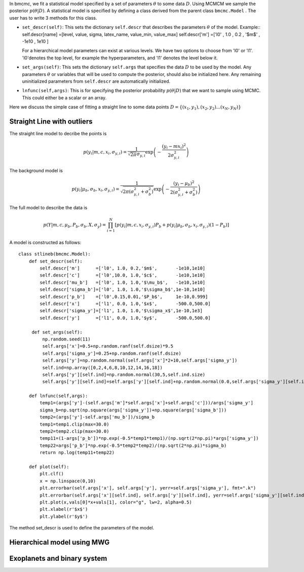 In bmcmc, we fit a statistical model specified by a set of parameters :math:`\theta` to some data :math:`D`. 
Using MCMCM we sample the posterior :math:`p(\theta|D)`. A statistical model is specified by defining a
class derived from the parent class ``bmcmc.Model`` . The user has to write 3 methods for this class.

* ``set_descr(self)``: This sets the dictionary ``self.descr`` that describes the parameters :math:`\theta` of the
  model.
  Example::
  self.descr[name] =[level, value, sigma, latex_name, value_min, value_max]  
  self.descr['m']  =['l0' , 1.0  , 0.2  , '$m$'     , -1e10    , 1e10     ]
  
  For a hierarchical model parameters can exist at various levels. We have two options to choose from 'l0' or 'l1'.  'l0'denotes the top level, for example the hyperparameters, and 'l1' denotes the level below it.  
  
* ``set_args(self)``: This sets the dictionary ``self.args`` that specifies the data :math:`D` to be used by
  the model. Any parameters :math:`\theta` or variables that will be used to
  compute the posterior, should also be initialized here. Any remaining   
  uninitialized parameters from ``self.descr`` are automatically initialized.

* ``lnfunc(self,args)``: This is for specifying the
  posterior probability :math:`p(\theta|D)` that we want to sample using MCMC. This could either be a scalar or an array.

Here we discuss the simple case of fitting a straight line to some data points :math:`D=\{(x_1,y_1),(x_2,y_2)...(x_N,y_N)\}`


Straight Line with outliers
---------------------------
The straight line model to decribe the points is  

.. math::
   p(y_i| m, c, x_i, \sigma_{y,i}) = \frac{1}{\sqrt{2 \pi}
   \sigma_{y,i}}\exp\left(-\frac{(y_i - mx_i )^2}{2
   \sigma_{y,i}^2}\right) 

The background model is 

.. math::
   p(y_i|\mu_b,\sigma_b,x_i,\sigma_{y,i})=\frac{1}{\sqrt{2\pi(\sigma_{y,i}^2+\sigma_b^2)}}\exp\left(-\frac{(y_i-\mu_b)^2}{2 (\sigma_{y,i}^2+\sigma_b^2)}\right)

The full model to describe the data is 

.. math::
   p(Y|m,c,\mu_b,P_b,\sigma_b,X,\sigma_y)=\prod_{i=1}^N [p(y_i|m,c,x_i,\sigma_{y,i})P_b+p(y_i|\mu_b,\sigma_b,x_i,\sigma_{y,i})(1-P_b)]


A model is constructed as follows::

    class stlineb(bmcmc.Model):
        def set_descr(self):
	    self.descr['m']      =['l0', 1.0, 0.2,'$m$',       -1e10,1e10]
	    self.descr['c']      =['l0',10.0, 1.0,'$c$',       -1e10,1e10]
	    self.descr['mu_b']   =['l0', 1.0, 1.0,'$\mu_b$',   -1e10,1e10]
	    self.descr['sigma_b']=['l0', 1.0, 1.0,'$\sigma_b$',1e-10,1e10]
	    self.descr['p_b']    =['l0',0.15,0.01,'$P_b$',     1e-10,0.999]
	    self.descr['x']      =['l1', 0.0, 1.0,'$x$',       -500.0,500.0]
	    self.descr['sigma_y']=['l1', 1.0, 1.0,'$\sigma_x$',1e-10,1e3]
	    self.descr['y']      =['l1', 0.0, 1.0,'$y$',       -500.0,500.0]

	 def set_args(self):
	     np.random.seed(11)
	     self.args['x']=0.5+np.random.ranf(self.dsize)*9.5
	     self.args['sigma_y']=0.25+np.random.ranf(self.dsize)
	     self.args['y']=np.random.normal(self.args['x']*2+10,self.args['sigma_y'])
	     self.ind=np.array([0,2,4,6,8,10,12,14,16,18])
	     self.args['y'][self.ind]=np.random.normal(30,5,self.ind.size)
	     self.args['y'][self.ind]=self.args['y'][self.ind]+np.random.normal(0.0,self.args['sigma_y'][self.ind])

	def lnfunc(self,args):
            temp1=(args['y']-(self.args['m']*self.args['x']+self.args['c']))/args['sigma_y']
	    sigma_b=np.sqrt(np.square(args['sigma_y'])+np.square(args['sigma_b']))
	    temp2=(args['y']-self.args['mu_b'])/sigma_b
	    temp1=temp1.clip(max=30.0)
	    temp2=temp2.clip(max=30.0)
	    temp11=(1-args['p_b'])*np.exp(-0.5*temp1*temp1)/(np.sqrt(2*np.pi)*args['sigma_y'])
	    temp22=args['p_b']*np.exp(-0.5*temp2*temp2)/(np.sqrt(2*np.pi)*sigma_b)
	    return np.log(temp11+temp22)
    
        def plot(self):
            plt.clf()
	    x = np.linspace(0,10)
	    plt.errorbar(self.args['x'], self.args['y'], yerr=self.args['sigma_y'], fmt=".k")
	    plt.errorbar(self.args['x'][self.ind], self.args['y'][self.ind], yerr=self.args['sigma_y'][self.ind], fmt=".r")
	    plt.plot(x,vals[0]*x+vals[1], color="g", lw=2, alpha=0.5)
	    plt.xlabel(r'$x$')
	    plt.ylabel(r'$y$')



The method set_descr is used to define the parameters of the model.


Hierarchical model using MWG
----------------------------


Exoplanets and binary system  
----------------------------
